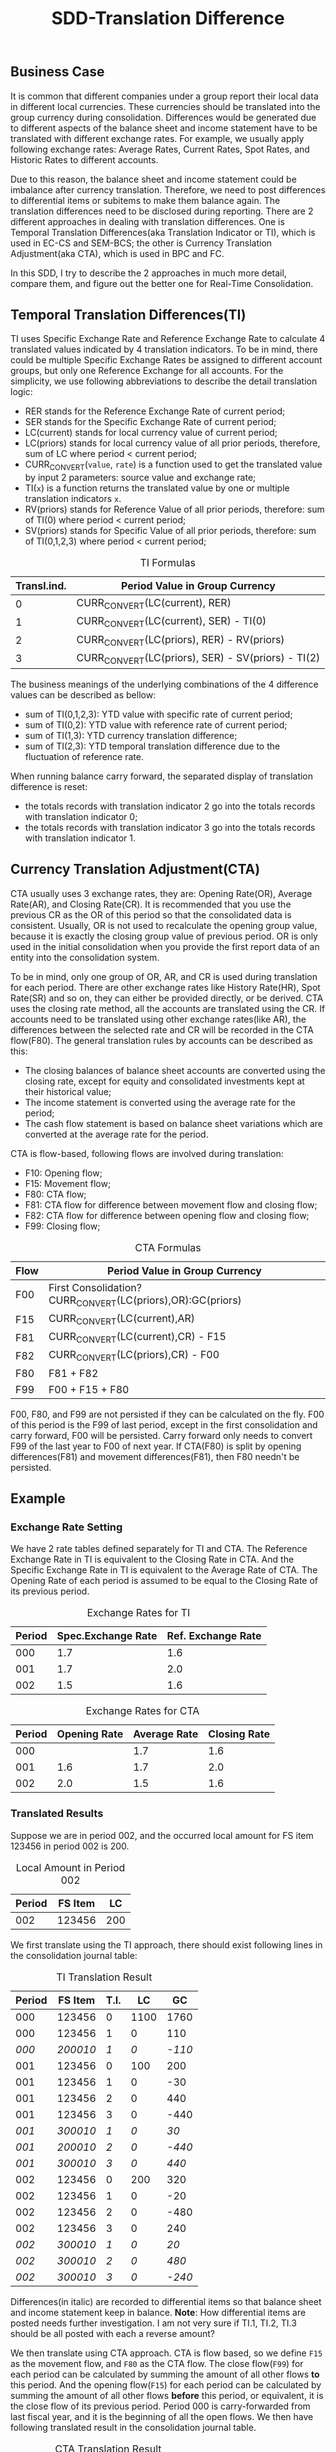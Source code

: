 #+PAGEID: 
#+VERSION: 1
#+STARTUP: align
#+OPTIONS: toc:1
#+TITLE: SDD-Translation Difference
** Business Case
It is common that different companies under a group report their local data in different local currencies. These currencies should be translated into the group currency during consolidation. Differences would be generated due to different aspects of the balance sheet and income statement have to be translated with different exchange rates. For example, we usually apply following exchange rates: Average Rates, Current Rates, Spot Rates, and Historic Rates to different accounts. 

Due to this reason, the balance sheet and income statement could be imbalance after currency translation. Therefore, we need to post differences to differential items or subitems to make them balance again. The translation differences need to be disclosed during reporting. There are 2 different approaches in dealing with translation differences. One is Temporal Translation Differences(aka Translation Indicator or TI), which is used in EC-CS and SEM-BCS; the other is Currency Translation Adjustment(aka CTA), which is used in BPC and FC.

In this SDD, I try to describe the 2 approaches in much more detail, compare them, and figure out the better one for Real-Time Consolidation.

** Temporal Translation Differences(TI)

TI uses Specific Exchange Rate and Reference Exchange Rate to calculate 4 translated values indicated by 4 translation indicators. To be in mind, there could be multiple Specific Exchange Rates be assigned to different account groups, but only one Reference Exchange for all accounts. For the simplicity, we use following abbreviations to describe the detail translation logic:
+ RER stands for the Reference Exchange Rate of current period;
+ SER stands for the Specific Exchange Rate of current period;
+ LC(current) stands for local currency value of current period;
+ LC(priors) stands for local currency value of all prior periods, therefore, sum of LC where period < current period;
+ CURR_CONVERT(~value~, ~rate~) is a function used to get the translated value by input 2 parameters: source value and exchange rate;
+ TI(~x~) is a function returns the translated value by one or multiple translation indicators ~x~.
+ RV(priors) stands for Reference Value of all prior periods, therefore: sum of TI(0) where period < current period;
+ SV(priors) stands for Specific Value of all prior periods, therefore: sum of TI(0,1,2,3) where period < current period;
#+CAPTION: TI Formulas
| Transl.ind. | Period Value in Group Currency                     |
|-------------+----------------------------------------------------|
|           0 | CURR_CONVERT(LC(current), RER)                     |
|           1 | CURR_CONVERT(LC(current), SER) - TI(0)             |
|           2 | CURR_CONVERT(LC(priors), RER) - RV(priors)         |
|           3 | CURR_CONVERT(LC(priors), SER) - SV(priors) - TI(2) |

The business meanings of the underlying combinations of the 4 difference values can be described as bellow:
- sum of TI(0,1,2,3): YTD value with specific rate of current period;
- sum of TI(0,2): YTD value with reference rate of current period;
- sum of TI(1,3): YTD currency translation difference;
- sum of TI(2,3): YTD temporal translation difference due to the fluctuation of reference rate.

When running balance carry forward, the separated display of translation difference is reset:
- the totals records with translation indicator 2 go into the totals records with translation indicator 0;
- the totals records with translation indicator 3 go into the totals records with translation indicator 1.

** Currency Translation Adjustment(CTA)

CTA usually uses 3 exchange rates, they are: Opening Rate(OR), Average Rate(AR), and Closing Rate(CR). It is recommended that you use the previous CR as the OR of this period so that the consolidated data is consistent. Usually, OR is not used to recalculate the opening group value, because it is exactly the closing group value of previous period. OR is only used in the initial consolidation when you provide the first report data of an entity into the consolidation system. 

To be in mind, only one group of OR, AR, and CR is used during translation for each period. There are other exchange rates like History Rate(HR), Spot Rate(SR) and so on, they can either be provided directly, or be derived. CTA uses the closing rate method, all the accounts are translated using the CR. If accounts need to be translated using other exchange rates(like AR), the differences between the selected rate and CR will be recorded in the CTA flow(F80). The general translation rules by accounts can be described as this:   
- The closing balances of balance sheet accounts are converted using the closing rate, except for equity and consolidated investments kept at their historical value;
- The income statement is converted using the average rate for the period;
- The cash flow statement is based on balance sheet variations which are converted at the average rate for the period.

CTA is flow-based, following flows are involved during translation:
- F10: Opening flow;
- F15: Movement flow;
- F80: CTA flow;
- F81: CTA flow for difference between movement flow and closing flow;
- F82: CTA flow for difference between opening flow and closing flow;
- F99: Closing flow;

#+CAPTION: CTA Formulas
| Flow | Period Value in Group Currency                             |
|------+------------------------------------------------------------|
| F00  | First Consolidation?CURR_CONVERT(LC(priors),OR):GC(priors) |
| F15  | CURR_CONVERT(LC(current),AR)                               |
| F81  | CURR_CONVERT(LC(current),CR) - F15                         |
| F82  | CURR_CONVERT(LC(priors),CR) - F00                          |
| F80  | F81 + F82                                                  |
| F99  | F00 + F15 + F80                                                |

F00, F80, and F99 are not persisted if they can be calculated on the fly. F00 of this period is the F99 of last period, except in the first consolidation and carry forward, F00 will be persisted. Carry forward only needs to convert F99 of the last year to F00 of next year. If CTA(F80) is split by opening differences(F81) and movement differences(F81), then F80 needn't be persisted. 

** Example
*** Exchange Rate Setting
We have 2 rate tables defined separately for TI and CTA. The Reference Exchange Rate in TI is equivalent to the Closing Rate in CTA. And the Specific Exchange Rate in TI is equivalent to the Average Rate of CTA. The Opening Rate of each period is assumed to be equal to the Closing Rate of its previous period. 
 
#+CAPTION: Exchange Rates for TI 
| Period | Spec.Exchange Rate | Ref. Exchange Rate |
|--------+--------------------+--------------------|
|    000 |                1.7 |                1.6 |
|    001 |                1.7 |                2.0 |
|    002 |                1.5 |                1.6 |

#+CAPTION: Exchange Rates for CTA
| Period | Opening Rate | Average Rate | Closing Rate |
|--------+--------------+--------------+--------------|
|    000 |              |          1.7 |          1.6 |
|    001 |          1.6 |          1.7 |          2.0 |
|    002 |          2.0 |          1.5 |          1.6 |

*** Translated Results
Suppose we are in period 002, and the occurred local amount for FS item 123456 in period 002 is 200. 
#+CAPTION: Local Amount in Period 002
| Period | FS Item |  LC |
|--------+---------+-----|
|    002 |  123456 | 200 |

We first translate using the TI approach, there should exist following lines in the consolidation journal table: 
#+CAPTION: TI Translation Result
| Period |  FS Item | T.I. |   LC |     GC |
|--------+----------+------+------+--------|
|    000 |   123456 |    0 | 1100 |   1760 |
|    000 |   123456 |    1 |    0 |    110 |
|  /000/ | /200010/ |  /1/ |  /0/ | /-110/ |
|    001 |   123456 |    0 |  100 |    200 |
|    001 |   123456 |    1 |    0 |    -30 |
|    001 |   123456 |    2 |    0 |    440 |
|    001 |   123456 |    3 |    0 |   -440 |
|  /001/ | /300010/ |  /1/ |  /0/ |   /30/ |
|  /001/ | /200010/ |  /2/ |  /0/ | /-440/ |
|  /001/ | /300010/ |  /3/ |  /0/ |  /440/ |
|    002 |   123456 |    0 |  200 |    320 |
|    002 |   123456 |    1 |    0 |    -20 |
|    002 |   123456 |    2 |    0 |   -480 |
|    002 |   123456 |    3 |    0 |    240 |
|  /002/ | /300010/ |  /1/ |  /0/ |   /20/ |
|  /002/ | /300010/ |  /2/ |  /0/ |  /480/ |
|  /002/ | /300010/ |  /3/ |  /0/ | /-240/ |

Differences(in italic) are recorded to differential items so that balance sheet and income statement keep in balance. *Note*: How differential items are posted needs further investigation. I am not very sure if TI.1, TI.2, TI.3 should be all posted with each a reverse amount?

We then translate using CTA approach. CTA is flow based, so we define =F15= as the movement flow, and =F80= as the CTA flow. The close flow(=F99=) for each period can be calculated by summing the amount of all other flows *to* this period. And the opening flow(=F15=) for each period can be calculated by summing the amount of all other flows *before* this period, or equivalent, it is the close flow of its previous period. Period 000 is carry-forwarded from last fiscal year, and it is the beginning of all the open flows. We then have following translated result in the consolidation journal table. 
#+CAPTION: CTA Translation Result
| Period | FS Item | Flow |   LC |   GC |
|--------+---------+------+------+------|
|    000 |  123456 | F00  | 1100 | 1760 |
|    001 |  123456 | F15  |  100 |  170 |
|    001 |  123456 | F80  |    0 |  470 |
|    002 |  123456 | F15  |  200 |  300 |
|    002 |  123456 | F80  |    0 | -460 |

The detail translation logics are explained:

The opening flow of period 001 is 1760, it is the carry forward value from last year and saved in period 000. The closing flow of period 001 is calculated by adding 1760 + 170 + 470, which equals 2400, and it is the opening flow amount of period 002.

F80 is calculated by formula: (CURR_CONVERT(LC(current),CR) - F15) + (CURR_CONVERT(LC(priors),CR) - F00). For example:

- F80 for period 001 = 100 * 2.0 - 100 * 1.7 + 1100 * 2.0 - 1760 = 470;
- F80 for period 002 = 200 * 1.6 - 200 * 1.5 + 1200 * 1.6 - (1760 + 170 + 470) = -460;

** Comparing TI with CTA
TI uses a Reference Exchange Rate to calculate the differences, the differences are then posted to differential items and subitems. CTA uses Closing Rate Method, all the local values are translated to group values using the same closing rate(keep balance), the differences are posted to a specific flow(CTA flow). 

So generally, *TI and CTA cannot be mutually convertible*. But in certain cases, TI can be somehow mapped to CTA with restrictions, if special settings are made during CT methods definition.

First, you must regard Reference Exchange Rate in TI as the Closing Rate in CTA. Therefore, you have following rate mappings in mind:
#+CAPTION: Exchange Rate Mapping
| TI Rate                 | CTA Rate                                         |
|-------------------------+--------------------------------------------------|
| Reference Exchange Rate | Closing Rate                                     |
| Specific Exchange Rates | Average Rate, History Rate, Spot Rate, and so on |

Secondly, for each translation entry, you must define differential items contain 2 fields: FS Item and Flow. Both fields are left with empty. FS Item will take the original one. Flow is automatically determined based on predefined breakdown rules. 
#+CAPTION: Differential Items Configuration
| Fields  | Credit | Debit |
|---------+--------+-------|
| FS Item |        |       |
| Flow    |        |       |

Based on these mappings, you may find the main difference between TI and CTA:

*TI records translation differences onto differential items and subitems, while CTA records onto a flow under the same item.* 

I should say TI is more generic and flexible than CTA, but CTA is simpler and tailored for consolidation usages. CT in Real-Time consolidation chooses the TI approach, as it is appealed to ERP users who may run currency translation in cases other than consolidation. Besides, another advantage of TI is that you can define Specific Exchange Rates freely, while CTA uses predefined rates that user can hardly extend. 

** Mapping TI to CTA
For the reason of BPC's consumption, the translated result in S/4 should be converted from TI-based to CTA-based. In other words, the TI results should be complemented with flow information. It is better to do the conversion during CT posting. To support this, in each translation entry, there should be 3 additional configuration fields:
1. Movement Flow;
2. CTA Flow for Average Rate;
3. CTA Flow for Opening Rate;

These 3 additional fields only appear when the model is set to "Integrated with BPC". And there should be also default values setting on CT method header level. In case there is no flow given on translation entry level, then the default flow values on head level apply.

Base on the settings in previous chapter and this chapter, we run the CT method and will generate following result:
#+CAPTION: Map TI Result to CTA Result
| Period |  FS Item | T.I. | Flow  |   LC |     GC |
|--------+----------+------+-------+------+--------|
|    000 |   123456 |    0 | F00   | 1100 |   1760 |
|    000 |   123456 |    1 | F00   |    0 |    110 |
|  /000/ | /123456/ |  /1/ | /F00/ |  /0/ | /-110/ |
|    001 |   123456 |    0 | F15   |  100 |    200 |
|    001 |   123456 |    1 | F15   |    0 |    -30 |
|    001 |   123456 |    2 | F82   |    0 |    440 |
|    001 |   123456 |    3 | F82   |    0 |   -440 |
|  /001/ | /123456/ |  /1/ | /F81/ |  /0/ |   /30/ |
|  /001/ | /123456/ |  /2/ |       |  /0/ | /-440/ |
|  /001/ | /123456/ |  /3/ | /F82/ |  /0/ |  /440/ |
|    002 |   123456 |    0 | F15   |  200 |    320 |
|    002 |   123456 |    1 | F15   |    0 |    -20 |
|    002 |   123456 |    2 | F82   |    0 |   -480 |
|    002 |   123456 |    3 | F82   |    0 |    240 |
|  /002/ | /123456/ |  /1/ | /F81/ |  /0/ |   /20/ |
|  /002/ | /123456/ |  /2/ |       |  /0/ |  /480/ |
|  /002/ | /123456/ |  /3/ | /F82/ |  /0/ | /-240/ |
|    003 |   123456 |    0 | F15   |  100 |    180 |
|    003 |   123456 |    1 | F15   |    0 |    -10 |
|    003 |   123456 |    2 | F82   |    0 |    280 |
|  /003/ | /123456/ |  /1/ | /F81/ |  /0/ |   /10/ |
|  /003/ | /123456/ |  /2/ |       |  /0/ | /-280/ |

The "Flow" column is added to indicates the mapping from TI to CTA flows. The italic lines are differential item lines to keep balance. Detail mapping rules can be described in bellow table:
| Flow                             | lines                                       |
|----------------------------------+---------------------------------------------|
| Opening Flow (=F00=)             | all lines of period 000(from carry forward) |
| Movement Flow (=F15=)            | TI.0 and TI.1                               |
| CTA Flow for Average Rate(=F81=) | /TI.1/                                      |
| CTA Flow for Opening Rate(=F82=) | TI.2, TI.3 and /TI.3/                       |
/TI.2/ lines are left with blank flow value, as it can not mapped to any CTA flows.
 
*** More Deductions
The exchange rates that are used to calculate the above results:
#+CAPTION: Exchange Rates
| Period | Open Rate | Average Rate = Spec. Ex Rate | Close Rate = Ref. Ex Rate |
|--------+-----------+------------------------------+---------------------------|
|    000 |           |                          1.6 |                       1.7 |
|    001 |       1.7 |                          2.0 |                       1.7 |
|    002 |       1.7 |                          1.6 |                       1.5 |
|    003 |       1.5 |                          1.8 |                       1.7 |

Remove TI column and aggregated 
#+CAPTION: CTA Result
| Period | FS Item | Flow |   LC |   GC |
|--------+---------+------+------+------|
|    000 |  123456 | F00  | 1100 | 1760 |
|    001 |  123456 | F15  |  100 |  170 |
|    001 |  123456 | F81  |    0 |   30 |
|    001 |  123456 | F82  |    0 |  440 |
|    002 |  123456 | F15  |  200 |  300 |
|    002 |  123456 | F81  |    0 |   20 |
|    002 |  123456 | F82  |    0 | -480 |
|    003 |  123456 | F15  |  100 |  170 |
|    003 |  123456 | F81  |    0 |   10 |
|    003 |  123456 | F82  |    0 |  280 |

#+CAPTION: CTA Result in Flow
| Period | FS Items |  F00 | F15 | F81 |  F82 |  F99 |
|--------+----------+------+-----+-----+------+------|
|    000 |   123456 |      |     |     |      | 1760 |
|    001 |   123456 | 1760 | 170 |  30 |  440 | 2400 |
|    002 |   123456 | 2400 | 300 |  20 | -480 | 2240 |
|    003 |   123456 | 2240 | 170 |  10 |  280 | 2700 |
- F00 = F99(Period - 1);
- F99 = F00 + F15 + F81 + F82;

When reporting, the temporal translation differences can be disclosed as this:
#+CAPTION: Reporting by Flow
| Period | FS Item | Closing Bal. Prior Period | Temporal Trans. Diffs | Open Bal. | Movement | CTA | Close Bal. |
|--------+---------+---------------------------+-----------------------+-----------+----------+-----+------------|
|    001 |  123456 |                      1760 |                   440 |      2200 |      170 |  30 |       2400 |
|    002 |  123456 |                      2400 |                  -480 |      1920 |      300 |  20 |       2240 |
|    003 |  123456 |                      2240 |                   280 |      2520 |      170 |  10 |       2700 |
- Closing Bal. Prior Period = F99(Period - 1);
- Temporal Trans. Diffs = F82;
- Open Bal. = Closing Bal. Prior Period + Temporal Trans. Diffs;
- Movement = F15(Period);
- CTA = F81(Period);
- Close Bal. = Open Bal. + Movement + CTA;

The carry-forward will sum all the LC and GC to next year with flows set to =F00=:
#+CAPTION: Carry Forward to Next Year
| PERIOD | FS Item | Flow |   LC |   GC |
|--------+---------+------+------+------|
|    000 |  123456 | F00  | 1500 | 2700 |




